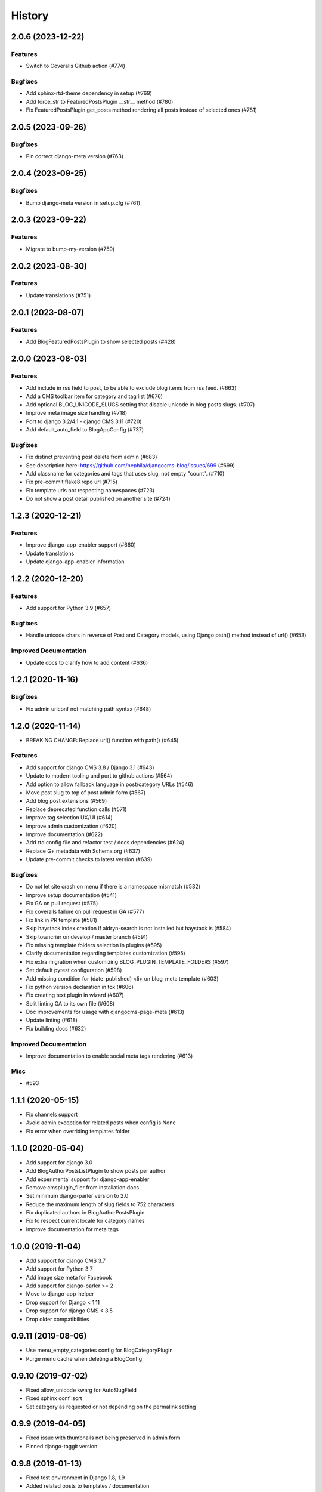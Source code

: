 .. :changelog:

*******
History
*******

.. towncrier release notes start

2.0.6 (2023-12-22)
==================

Features
--------

- Switch to Coveralls Github action (#774)


Bugfixes
--------

- Add sphinx-rtd-theme dependency in setup (#769)
- Add force_str to FeaturedPostsPlugin __str__ method (#780)
- Fix FeaturedPostsPlugin get_posts method rendering all posts instead of selected ones (#781)


2.0.5 (2023-09-26)
==================

Bugfixes
--------

- Pin correct django-meta version (#763)


2.0.4 (2023-09-25)
==================

Bugfixes
--------

- Bump django-meta version in setup.cfg (#761)


2.0.3 (2023-09-22)
==================

Features
--------

- Migrate to bump-my-version (#759)


2.0.2 (2023-08-30)
==================

Features
--------

- Update translations (#751)


2.0.1 (2023-08-07)
==================

Features
--------

- Add BlogFeaturedPostsPlugin to show selected posts (#428)


2.0.0 (2023-08-03)
==================

Features
--------

- Add include in rss field to post, to be able to exclude blog items from rss feed. (#663)
- Add a CMS toolbar item for category and tag list (#676)
- Add optional BLOG_UNICODE_SLUGS setting that disable unicode in blog posts slugs. (#707)
- Improve meta image size handling (#718)
- Port to django 3.2/4.1 - django CMS 3.11 (#720)
- Add default_auto_field to BlogAppConfig (#737)


Bugfixes
--------

- Fix distinct preventing post delete from admin (#683)
- See description here: https://github.com/nephila/djangocms-blog/issues/699 (#699)
- Add classname for categories and tags that uses slug, not empty "count". (#710)
- Fix pre-commit flake8 repo url (#715)
- Fix template urls not respecting namespaces (#723)
- Do not show a post detail published on another site (#724)


1.2.3 (2020-12-21)
==================

Features
--------

- Improve django-app-enabler support (#660)
- Update translations
- Update django-app-enabler information


1.2.2 (2020-12-20)
==================

Features
--------

- Add support for Python 3.9 (#657)


Bugfixes
--------

- Handle unicode chars in reverse of Post and Category models, using Django path() method instead of url() (#653)


Improved Documentation
----------------------

- Update docs to clarify how to add content (#636)


1.2.1 (2020-11-16)
==================

Bugfixes
--------

- Fix admin urlconf not matching path syntax (#648)


1.2.0 (2020-11-14)
==================

- BREAKING CHANGE: Replace url() function with path() (#645)

Features
--------

- Add support for django CMS 3.8 / Django 3.1 (#643)
- Update to modern tooling and port to github actions (#564)
- Add option to allow fallback language in post/category URLs (#546)
- Move post slug to top of post admin form (#567)
- Add blog post extensions (#569)
- Replace deprecated function calls (#571)
- Improve tag selection UX/UI (#614)
- Improve admin customization (#620)
- Improve documentation (#622)
- Add rtd config file and refactor test / docs dependencies (#624)
- Replace G+ metadata with Schema.org (#637)
- Update pre-commit checks to latest version (#639)


Bugfixes
--------

- Do not let site crash on menu if there is a namespace mismatch (#532)
- Improve setup documentation (#541)
- Fix GA on pull request (#575)
- Fix coveralls failure on pull request in GA (#577)
- Fix link in PR template (#581)
- Skip haystack index creation if aldryn-search is not installed but haystack is (#584)
- Skip towncrier on develop / master branch (#591)
- Fix missing template folders selection in plugins (#595)
- Clarify documentation regarding templates customization (#595)
- Fix extra migration when customizing BLOG_PLUGIN_TEMPLATE_FOLDERS (#597)
- Set default pytest configuration (#598)
- Add missing condition for (date_published) <li> on blog_meta template (#603)
- Fix python version declaration in tox (#606)
- Fix creating text plugin in wizard (#607)
- Split linting GA to its own file (#608)
- Doc improvements for usage with djangocms-page-meta (#613)
- Update linting (#618)
- Fix building docs (#632)


Improved Documentation
----------------------

- Improve documentation to enable social meta tags rendering (#613)


Misc
----

- #593


1.1.1 (2020-05-15)
==================

* Fix channels support
* Avoid admin exception for related posts when config is None
* Fix error when overriding templates folder

1.1.0 (2020-05-04)
==================

* Add support for django 3.0
* Add BlogAuthorPostsListPlugin to show posts per author
* Add experimental support for django-app-enabler
* Remove cmsplugin_filer from installation docs
* Set minimum django-parler version to 2.0
* Reduce the maximum length of slug fields to 752 characters
* Fix duplicated authors in BlogAuthorPostsPlugin
* Fix to respect current locale for category names
* Improve documentation for meta tags

1.0.0 (2019-11-04)
==================

* Add support for django CMS 3.7
* Add support for Python 3.7
* Add image size meta for Facebook
* Add support for django-parler >= 2
* Move to django-app-helper
* Drop support for Django < 1.11
* Drop support for django CMS < 3.5
* Drop older compatibilities

0.9.11 (2019-08-06)
===================

* Use menu_empty_categories config for BlogCategoryPlugin
* Purge menu cache when deleting a BlogConfig

0.9.10 (2019-07-02)
===================

* Fixed allow_unicode kwarg for AutoSlugField
* Fixed sphinx conf isort
* Set category as requested or not depending on the permalink setting

0.9.9 (2019-04-05)
==================

* Fixed issue with thumbnails not being preserved in admin form
* Pinned django-taggit version

0.9.8 (2019-01-13)
==================

* Fixed test environment in Django 1.8, 1.9
* Added related posts to templates / documentation
* Added a fix for multiple error messages when slug is not unique

0.9.7 (2018-05-05)
==================

* Fixed subtitle field not added to the admin

0.9.6 (2018-05-02)
==================

* Fixed string representation when model has no language
* Added subtitle field

0.9.5 (2018-04-07)
==================

* Fixed jquery path in Django 1.9+"Fix jquery path in Django 1.9+
* Added configurable blog abstract/text CKEditor

0.9.4 (2018-03-24)
==================

* Fixed migration error from 0.8 to 0.9

0.9.3 (2018-03-12)
==================

* Added dependency on lxml used in feeds
* Fixed warning on django CMS 3.5
* Fixed wizard in Django 1.11
* Updated translations

0.9.2 (2018-02-27)
==================

* Fixed missing migration

0.9.1 (2018-02-22)
==================

* Added Django 1.11 support

0.9.0 (2018-02-20)
==================

* Added support for django CMS 3.4, 3.5
* Dropped support for Django<1.8, django CMS<3.2.
* Added liveblog application.
* Refactored plugin filters: by default only data for current site are now shown.
* Added global and per site posts count to BlogCategory.
* Added option to hide empty categories from menu.
* Added standalone documentation at https://djangocms-blog.readthedocs.io.
* Enabled cached version of BlogLatestEntriesPlugin.
* Added plugins templateset.
* Improved category admin to avoid circular relationships.
* Dropped strict dependency on aldryn-search, haystack. Install separately for search support.
* Improved admin filtering.
* Added featured date to post.
* Fixed issue with urls in sitemap if apphook is not published
* Moved template to easy_thumbnails_tags template tag. Require easy_thumbnails >= 2.4.1
* Made HTML description and title fields length configurable
* Added meta representation for CategoryEntriesView
* Generated valid slug in wizard if the given one is taken
* Fixed error in category filtering when loading the for via POST
* Returned 404 in AuthorEntriesView if author does not exists
* Returned 404 in CategoryEntriesView if category does not exists
* Generate valid slug in wizard if the given one is taken
* Limit categories / related in forms only to current lan

0.8.13 (2017-07-25)
===================

* Dropped python 2.6 compatibility
* Fixed exceptions in __str__
* Fixed issue with duplicated categories in menu

0.8.12 (2017-03-11)
===================

* Fixed migrations on Django 1.10

0.8.11 (2017-03-04)
===================

* Fixed support for aldryn-apphooks-config 0.3.1

0.8.10 (2017-01-02)
===================

* Fix error in get_absolute_url

0.8.9 (2016-10-25)
==================

* Optimized querysets
* Fixed slug generation in wizard

0.8.8 (2016-09-04)
==================

* Fixed issue with one migration
* Improved support for django CMS 3.4

0.8.7 (2016-08-25)
==================

* Added support for django CMS 3.4
* Fixed issue with multisite support

0.8.6 (2016-08-03)
==================

* Set the correct language during indexing

0.8.5 (2016-06-26)
==================

* Fixed issues with ThumbnailOption migration under mysql.

0.8.4 (2016-06-22)
==================

* Fixed issues with cmsplugin-filer 1.1.

0.8.3 (2016-06-21)
==================

* Stricter filer dependency versioning.

0.8.2 (2016-06-12)
==================

* Aldryn-only release. No code changes

0.8.1 (2016-06-11)
==================

* Aldryn-only release. No code changes

0.8.0 (2016-06-05)
==================

* Added django-knocker integration
* Changed the default value of date_published to null
* Cleared menu cache when changing menu layout in apphook config
* Fixed error with wizard multiple registration
* Made django CMS 3.2 the default version
* Fixed error with on_site filter
* Removed meta-mixin compatibility code
* Changed slug size to 255 chars
* Fixed pagination setting in list views
* Added API to set default sites if user has permission only for a subset of sites
* Added Aldryn integration

0.7.0 (2016-03-19)
==================

* Make categories non required
* Fix tests with parler>=1.6
* Use all_languages_column to admin
* Add publish button
* Fix issues in migrations. Thanks @skirsdeda
* Fix selecting current menu item according to menu layout
* Fix some issues with haystack indexes
* Add support for moved ThumbnailOption
* Fix Django 1.9 issues
* Fix copy relations method in plugins
* Mitigate issue when apphook config can't be retrieved
* Mitigate issue when wizard double registration is triggered

0.6.3 (2015-12-22)
==================

* Add BLOG_ADMIN_POST_FIELDSET_FILTER to filter admin fieldsets
* Ensure correct creation of full URL for canonical urls
* Move constants to settings
* Fix error when no config is found

0.6.2 (2015-11-16)
==================

* Add app_config field to BlogLatestEntriesPlugin
* Fix __str__ plugins method
* Fix bug when selecting plugins template

0.6.1 (2015-10-31)
==================

* Improve toolbar: add all languages for each post
* Improve toolbar: add per-apphook configurable changefreq, priority

0.6.0 (2015-10-30)
==================

* Add support for django CMS 3.2 Wizard
* Add support for Apphook Config
* Add Haystack support
* Improved support for meta tags
* Improved admin
* LatestPostsPlugin tags field has been changed to a plain TaggableManager field.
  A migration is in place to move the data, but backup your data first.

0.5.0 (2015-08-09)
==================

* Add support for Django 1.8
* Drop dependency on Django select2
* Code cleanups
* Enforce flake8 / isort checks
* Add categories menu
* Add option to disable the abstract

0.4.0 (2015-03-22)
==================

* Fix Django 1.7 issues
* Fix dependencies on python 3 when using wheel packages
* Drop Django 1.5 support
* Fix various templates issues
* UX fixes in the admin

0.3.1 (2015-01-07)
==================

* Fix page_name in template
* Set cascade to set null for post image and thumbnail options

0.3.0 (2015-01-04)
==================

* Multisite support
* Configurable default author support
* Refactored settings
* Fix multilanguage issues
* Fix SEO fields length
* Post absolute url is generated from the title in any language if current is
  not available
* If djangocms-page-meta and djangocms-page-tags are installed, the relevant
  toolbar items are removed from the toolbar in the post detail view to avoid
  confusings page meta / tags with post ones
* Plugin API changed to filter out posts according to the request.
* Django 1.7 support
* Python 3.3 and 3.4 support

0.2.0 (2014-09-24)
==================

* **INCOMPATIBLE CHANGE**: view names changed!
* Based on django parler 1.0
* Toolbar items contextual to the current page
* Add support for canonical URLs
* Add transifex support
* Add social tags via django-meta-mixin
* Per-post or site-wide comments enabling
* Simpler TextField-based content editing for simpler blogs
* Add support for custom user models

0.1.0 (2014-03-06)
==================

* First experimental release
